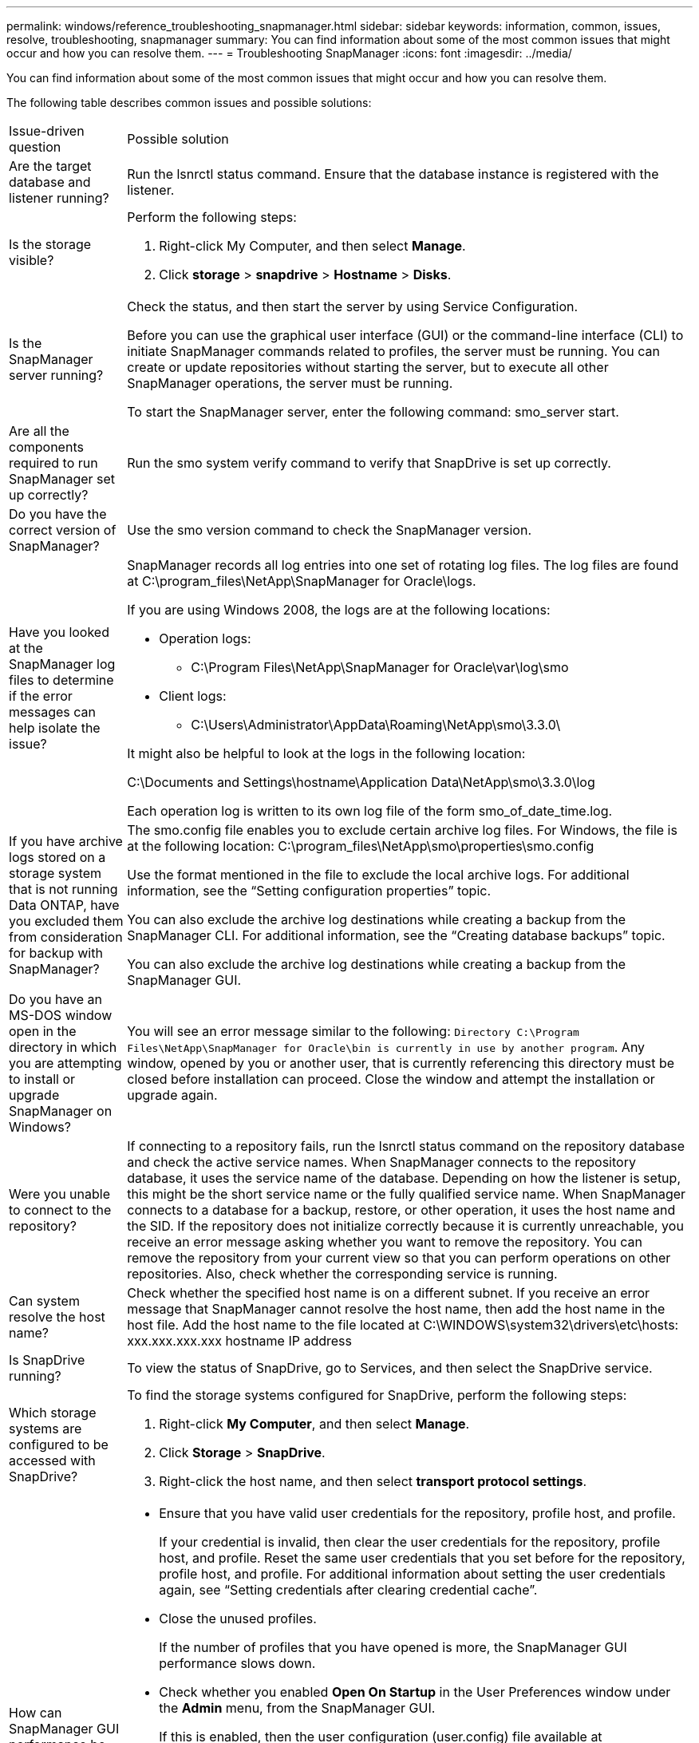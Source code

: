 ---
permalink: windows/reference_troubleshooting_snapmanager.html
sidebar: sidebar
keywords: information, common, issues, resolve, troubleshooting, snapmanager
summary: You can find information about some of the most common issues that might occur and how you can resolve them.
---
= Troubleshooting SnapManager
:icons: font
:imagesdir: ../media/

[.lead]
You can find information about some of the most common issues that might occur and how you can resolve them.

The following table describes common issues and possible solutions:

|===
| Issue-driven question| Possible solution
a|
Are the target database and listener running?
a|
Run the lsnrctl status command. Ensure that the database instance is registered with the listener.
a|
Is the storage visible?
a|
Perform the following steps:

. Right-click My Computer, and then select *Manage*.
. Click *storage* > *snapdrive* > *Hostname* > *Disks*.

a|
Is the SnapManager server running?
a|
Check the status, and then start the server by using Service Configuration.

Before you can use the graphical user interface (GUI) or the command-line interface (CLI) to initiate SnapManager commands related to profiles, the server must be running. You can create or update repositories without starting the server, but to execute all other SnapManager operations, the server must be running.

To start the SnapManager server, enter the following command: smo_server start.

a|
Are all the components required to run SnapManager set up correctly?
a|
Run the smo system verify command to verify that SnapDrive is set up correctly.
a|
Do you have the correct version of SnapManager?
a|
Use the smo version command to check the SnapManager version.
a|
Have you looked at the SnapManager log files to determine if the error messages can help isolate the issue?
a|
SnapManager records all log entries into one set of rotating log files. The log files are found at C:\program_files\NetApp\SnapManager for Oracle\logs.

If you are using Windows 2008, the logs are at the following locations:

* Operation logs:
 ** C:\Program Files\NetApp\SnapManager for Oracle\var\log\smo
* Client logs:
 ** C:\Users\Administrator\AppData\Roaming\NetApp\smo\3.3.0\

It might also be helpful to look at the logs in the following location:

C:\Documents and Settings\hostname\Application Data\NetApp\smo\3.3.0\log

Each operation log is written to its own log file of the form smo_of_date_time.log.

a|
If you have archive logs stored on a storage system that is not running Data ONTAP, have you excluded them from consideration for backup with SnapManager?
a|
The smo.config file enables you to exclude certain archive log files. For Windows, the file is at the following location: C:\program_files\NetApp\smo\properties\smo.config

Use the format mentioned in the file to exclude the local archive logs. For additional information, see the "`Setting configuration properties`" topic.

You can also exclude the archive log destinations while creating a backup from the SnapManager CLI. For additional information, see the "`Creating database backups`" topic.

You can also exclude the archive log destinations while creating a backup from the SnapManager GUI.

a|
Do you have an MS-DOS window open in the directory in which you are attempting to install or upgrade SnapManager on Windows?
a|
You will see an error message similar to the following:
`Directory C:\Program Files\NetApp\SnapManager
for Oracle\bin is currently in use by another program`. Any window, opened by you
or another user, that is currently referencing
this directory must be closed before installation can proceed.
Close the window and attempt the installation or upgrade again.
a|
Were you unable to connect to the repository?
a|
If connecting to a repository fails, run the lsnrctl status command on the repository database and check the active service names. When SnapManager connects to the repository database, it uses the service name of the database. Depending on how the listener is setup, this might be the short service name or the fully qualified service name. When SnapManager connects to a database for a backup, restore, or other operation, it uses the host name and the SID. If the repository does not initialize correctly because it is currently unreachable, you receive an error message asking whether you want to remove the repository. You can remove the repository from your current view so that you can perform operations on other repositories.
Also, check whether the corresponding service is running.
a|
Can system resolve the host name?
a|
Check whether the specified host name is on a different subnet. If you receive an error message that SnapManager cannot resolve the host name, then add the host name in the host file. Add the host name to the file located at C:\WINDOWS\system32\drivers\etc\hosts:
xxx.xxx.xxx.xxx hostname IP address
a|
Is SnapDrive running?
a|
To view the status of SnapDrive, go to Services, and then select the SnapDrive service.
a|
Which storage systems are configured to be accessed with SnapDrive?
a|
To find the storage systems configured for SnapDrive, perform the following steps:

. Right-click *My Computer*, and then select *Manage*.
. Click *Storage* > *SnapDrive*.
. Right-click the host name, and then select *transport protocol settings*.
a|
How can SnapManager GUI performance be improved?
a|
* Ensure that you have valid user credentials for the repository, profile host, and profile.
+
If your credential is invalid, then clear the user credentials for the repository, profile host, and profile. Reset the same user credentials that you set before for the repository, profile host, and profile. For additional information about setting the user credentials again, see "`Setting credentials after clearing credential cache`".

* Close the unused profiles.
+
If the number of profiles that you have opened is more, the SnapManager GUI performance slows down.

* Check whether you enabled *Open On Startup* in the User Preferences window under the *Admin* menu, from the SnapManager GUI.
+
If this is enabled, then the user configuration (user.config) file available at C:\Documents and Settings\Administrator\Application Data\NetApp\smo\3.3.0\gui\state is displayed as openOnStartup=PROFILE.
+
Because *Open On Startup* is enabled, you must check for recently opened profiles from the SnapManager GUI, using lastOpenProfiles in the user configuration (user.config) file: lastOpenProfiles=PROFILE1,PROFILE2,PROFILE3,...
+
You can delete the profile names listed and always keep a minimum number of profiles as open.

* Before installing the new version of SnapManager on the Windows-based environment, delete the SnapManager client-side entries available at the following location:
+
C:\Documents and Settings\Administrator\Application Data\NetApp
a|
SnapManager GUI takes more time to refresh when there are multiple SnapManager operations started and running simultaneously in the background. When you right-click the backup (that is already deleted but still gets displayed in the SnapManager GUI), the backup options for that backup are not enabled in the Backup or Clone window.
a|
You need to wait until the SnapManager GUI gets refreshed, and then check for the backup status.
a|
What would you do when the Oracle database is not set in English?
a|
SnapManager operations might fail if the language for an Oracle database is not set to English.Set the language of the Oracle database to English:

. Verify that the NLS_LANG environment variable is not set: echo%NLS_LANG%
. Add the following line to the wrapper.conf file located at C:\SnapManager_install_directory\service: set.NLS_LANG=AMERICAN_AMERICA.WE8MSWIN1252
. Restart the SnapManager server: smo_server restart

NOTE: If the system environment variable is set to NLS_LANG, you must edit the script to not overwrite NLS_LANG.

a|
What would you do when the backup scheduling operation fails if the repository database points to more than one IP and each IP has a different host name?
a|

. Stop the SnapManager server.
. Delete the schedule files in the repository directory from the hosts where you want to trigger the backup schedule.
+
The schedule file names can be in the following formats:

 ** repository#repo_username#repository_database_name#repository_host#repo_port
 ** repository-repo_usernamerepository_database_name-repository_host-repo_port
*Note:* You must ensure that you delete the schedule file in the format that matches the repository details.

. Restart the SnapManager server.
. Open other profiles under the same repository from the SnapManager GUI to ensure that you do not miss any schedule information of those profiles.

a|
What would you do when the SnapManager operation fails with credential file lock error?
a|
SnapManager locks the credential file before updating, and unlocks it after updating.When multiple operations run simultaneously, one of the operations might lock the credential file to update it. If another operation tries to access the locked credential file at the same time, the operation fails with the file lock error.

Configure the following parameters in the smo.config file depending on the frequency of simultaneous operations:

* fileLock.retryInterval = 100 milliseconds
* fileLock.timeout = 5000 milliseconds

NOTE: The values assigned to the parameters must be in milliseconds.
a|
What would you do when the backup verify operation's intermediate status shows failed in the Monitor tab even though the backup verify operation is still running?
a|
The error message is logged in the sm_gui.log file. You must look in the log file to determine the new values for the operation.heartbeatInterval and operation.heartbeatThreshold parameters which will resolve this issue.

. Add the following parameters in the smo.config file:
 ** operation.heartbeatInterval = 5000
 ** operation.heartbeatThreshold = 5000
The default value assigned by SnapManager is 5000.
. Assign the new values to these parameters.
+
NOTE: The values assigned to the parameters must be in milliseconds.

. Restart the SnapManager server and perform the operation again.

a|
What to do when you encounter a heap-space issue?
a|
When you encounter a heap-space issue during SnapManager for Oracle operations, you must perform the following steps:

. Navigate to the SnapManager for Oracle installation directory.
. Open the launchjava file from the installationdirectory\bin\launchjava path.
. Increase the value of the java -Xmx160m Java heap-space parameter.
+
For example, you can increase the default value of 160m to 200m.
+
NOTE: If you have increased the value of the Java heap-space parameter in the earlier versions of SnapManager for Oracle, you should retain that value.

a|
What would you do when the SnapManager services do not start in a Windows environment and the following error message is displayed: Windows could not start Snap Manager on Local Computer. For more information, review the System Event log. If this is a non-Microsoft service, contact service vendor, and refer to service-specific error code 1?
a|
Configure the following parameters in the wrapper.conf file located at Installation_directory\service.

* The wrapper startup timeout parameter defines the maximum permissible time between the wrapper starting the Java Virtual Machine (JVM) and response from the JVM that the application has started.
+
The default value is set to 90 seconds. However, you can change a value greater than 0. If you specify an invalid value, the default is used instead.

* The wrapper.ping.timeout parameter defines the maximum permissible time between the wrapper pinging the JVM and the response from the JVM. The default value is set to 90 seconds.
+
However, you can change to a value greater than 0. If you specify an invalid value, the default is used instead.
|===

